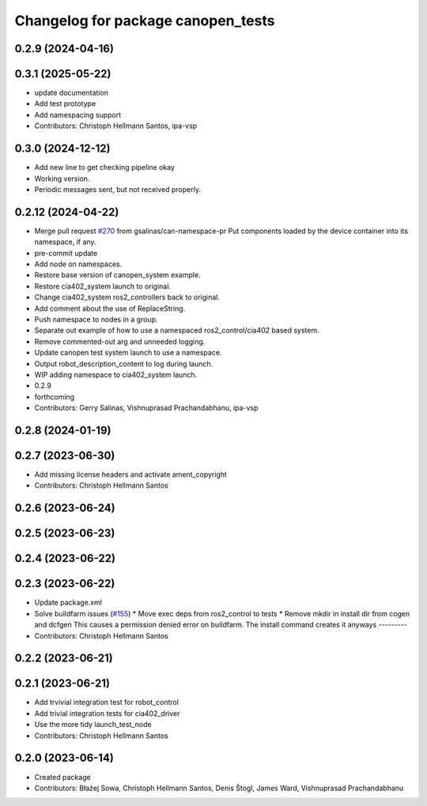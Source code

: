 ^^^^^^^^^^^^^^^^^^^^^^^^^^^^^^^^^^^
Changelog for package canopen_tests
^^^^^^^^^^^^^^^^^^^^^^^^^^^^^^^^^^^

0.2.9 (2024-04-16)
------------------

0.3.1 (2025-05-22)
------------------
* update documentation
* Add test prototype
* Add namespacing support
* Contributors: Christoph Hellmann Santos, ipa-vsp

0.3.0 (2024-12-12)
------------------
* Add new line to get checking pipeline okay
* Working version.
* Periodic messages sent, but not received properly.

0.2.12 (2024-04-22)
-------------------
* Merge pull request `#270 <https://github.com/ros-industrial/ros2_canopen/issues/270>`_ from gsalinas/can-namespace-pr
  Put components loaded by the device container into its namespace, if any.
* pre-commit update
* Add node on namespaces.
* Restore base version of canopen_system example.
* Restore cia402_system launch to original.
* Change cia402_system ros2_controllers back to original.
* Add comment about the use of ReplaceString.
* Push namespace to nodes in a group.
* Separate out example of how to use a namespaced ros2_control/cia402 based system.
* Remove commented-out arg and unneeded logging.
* Update canopen test system launch to use a namespace.
* Output robot_description_content to log during launch.
* WIP adding namespace to cia402_system launch.
* 0.2.9
* forthcoming
* Contributors: Gerry Salinas, Vishnuprasad Prachandabhanu, ipa-vsp

0.2.8 (2024-01-19)
------------------

0.2.7 (2023-06-30)
------------------
* Add missing license headers and activate ament_copyright
* Contributors: Christoph Hellmann Santos

0.2.6 (2023-06-24)
------------------

0.2.5 (2023-06-23)
------------------

0.2.4 (2023-06-22)
------------------

0.2.3 (2023-06-22)
------------------
* Update package.xml
* Solve buildfarm issues (`#155 <https://github.com/ros-industrial/ros2_canopen/issues/155>`_)
  * Move exec deps from ros2_control to tests
  * Remove mkdir in install dir from cogen and dcfgen
  This causes a permission denied error on buildfarm.
  The install command creates it anyways
  ---------
* Contributors: Christoph Hellmann Santos

0.2.2 (2023-06-21)
------------------

0.2.1 (2023-06-21)
------------------
* Add trvivial integration test for robot_control
* Add trivial integration tests for cia402_driver
* Use the more tidy launch_test_node
* Contributors: Christoph Hellmann Santos

0.2.0 (2023-06-14)
------------------
* Created package
* Contributors: Błażej Sowa, Christoph Hellmann Santos, Denis Štogl, James Ward, Vishnuprasad Prachandabhanu
